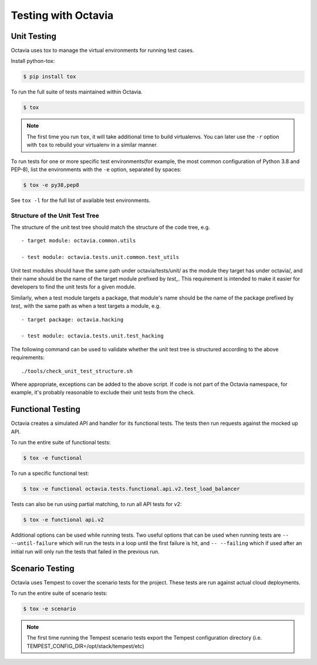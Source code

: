 ====================
Testing with Octavia
====================


Unit Testing
------------

Octavia uses tox to manage the virtual environments for running test cases.

Install python-tox:

.. code-block:: bash

    $ pip install tox

To run the full suite of tests maintained within Octavia.

.. code-block:: bash

    $ tox

.. NOTE::

    The first time you run ``tox``, it will take additional time to build
    virtualenvs. You can later use the ``-r`` option with ``tox`` to rebuild
    your virtualenv in a similar manner.


To run tests for one or more specific test environments(for example, the most
common configuration of Python 3.8 and PEP-8), list the environments with the
``-e`` option, separated by spaces:

.. code-block:: bash

    $ tox -e py38,pep8

See ``tox -l`` for the full list of available test environments.

Structure of the Unit Test Tree
~~~~~~~~~~~~~~~~~~~~~~~~~~~~~~~

The structure of the unit test tree should match the structure of the
code tree, e.g. ::

 - target module: octavia.common.utils

 - test module: octavia.tests.unit.common.test_utils

Unit test modules should have the same path under octavia/tests/unit/
as the module they target has under octavia/, and their name should be
the name of the target module prefixed by `test_`. This requirement
is intended to make it easier for developers to find the unit tests
for a given module.

Similarly, when a test module targets a package, that module's name
should be the name of the package prefixed by `test_` with the same
path as when a test targets a module, e.g. ::

 - target package: octavia.hacking

 - test module: octavia.tests.unit.test_hacking

The following command can be used to validate whether the unit test
tree is structured according to the above requirements: ::

    ./tools/check_unit_test_structure.sh

Where appropriate, exceptions can be added to the above script. If
code is not part of the Octavia namespace, for example, it's probably
reasonable to exclude their unit tests from the check.

Functional Testing
------------------

Octavia creates a simulated API and handler for its functional tests.
The tests then run requests against the mocked up API.

To run the entire suite of functional tests:

.. code-block:: bash

    $ tox -e functional

To run a specific functional test:

.. code-block:: bash

    $ tox -e functional octavia.tests.functional.api.v2.test_load_balancer

Tests can also be run using partial matching, to run all API tests for v2:

.. code-block:: bash

    $ tox -e functional api.v2

Additional options can be used while running tests. Two useful options that can
be used when running tests are ``-- --until-failure`` which will run the tests
in a loop until the first failure is hit, and ``-- --failing`` which if used
after an initial run will only run the tests that failed in the previous run.

Scenario Testing
----------------

Octavia uses Tempest to cover the scenario tests for the project.
These tests are run against actual cloud deployments.

To run the entire suite of scenario tests:

.. code-block:: bash

    $ tox -e scenario

.. NOTE::

    The first time running the Tempest scenario tests export the
    Tempest configuration directory
    (i.e. TEMPEST_CONFIG_DIR=/opt/stack/tempest/etc)

